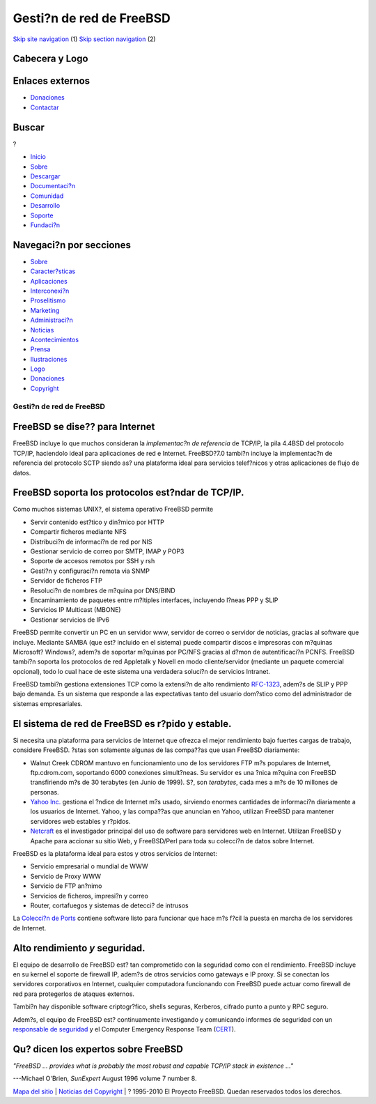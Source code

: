 =========================
Gesti?n de red de FreeBSD
=========================

.. raw:: html

   <div id="containerwrap">

.. raw:: html

   <div id="container">

`Skip site navigation <#content>`__ (1) `Skip section
navigation <#contentwrap>`__ (2)

.. raw:: html

   <div id="headercontainer">

.. raw:: html

   <div id="header">

Cabecera y Logo
---------------

.. raw:: html

   <div id="headerlogoleft">

|FreeBSD|

.. raw:: html

   </div>

.. raw:: html

   <div id="headerlogoright">

Enlaces externos
----------------

.. raw:: html

   <div id="SEARCHNAV">

-  `Donaciones <./../donations/>`__
-  `Contactar <./mailto.html>`__

.. raw:: html

   </div>

.. raw:: html

   <div id="SEARCH">

.. raw:: html

   <div>

Buscar
------

.. raw:: html

   <div>

?

.. raw:: html

   </div>

.. raw:: html

   </div>

.. raw:: html

   </div>

.. raw:: html

   </div>

.. raw:: html

   </div>

.. raw:: html

   <div id="topnav">

-  `Inicio <./>`__
-  `Sobre <./about.html>`__
-  `Descargar <./where.html>`__
-  `Documentaci?n <./docs.html>`__
-  `Comunidad <./community.html>`__
-  `Desarrollo <./projects/index.html>`__
-  `Soporte <./support.html>`__
-  `Fundaci?n <http://www.freebsdfoundation.org/>`__

.. raw:: html

   </div>

.. raw:: html

   </div>

.. raw:: html

   <div id="content">

.. raw:: html

   <div id="sidewrap">

.. raw:: html

   <div id="sidenav">

Navegaci?n por secciones
------------------------

-  `Sobre <./about.html>`__
-  `Caracter?sticas <./features.html>`__
-  `Aplicaciones <./applications.html>`__
-  `Interconexi?n <./internet.html>`__
-  `Proselitismo <./../advocacy/>`__
-  `Marketing <./../marketing/>`__
-  `Administraci?n <./../administration.html>`__
-  `Noticias <./news/newsflash.html>`__
-  `Acontecimientos <./../events/events.html>`__
-  `Prensa <./news/press.html>`__
-  `Ilustraciones <./../art.html>`__
-  `Logo <./../logo.html>`__
-  `Donaciones <./../donations/>`__
-  `Copyright <./copyright/>`__

.. raw:: html

   </div>

.. raw:: html

   </div>

.. raw:: html

   <div id="contentwrap">

Gesti?n de red de FreeBSD
=========================

FreeBSD se dise?? para Internet
-------------------------------

FreeBSD incluye lo que muchos consideran la *implementac?n de
referencia* de TCP/IP, la pila 4.4BSD del protocolo TCP/IP, haciendolo
ideal para aplicaciones de red e Internet. FreeBSD?7.0 tambi?n incluye
la implementac?n de referencia del protocolo SCTP siendo as? una
plataforma ideal para servicios telef?nicos y otras aplicaciones de
flujo de datos.

FreeBSD soporta los protocolos est?ndar de TCP/IP.
--------------------------------------------------

Como muchos sistemas UNIX?, el sistema operativo FreeBSD permite

-  Servir contenido est?tico y din?mico por HTTP
-  Compartir ficheros mediante NFS
-  Distribuci?n de informaci?n de red por NIS
-  Gestionar servicio de correo por SMTP, IMAP y POP3
-  Soporte de accesos remotos por SSH y rsh
-  Gesti?n y configuraci?n remota via SNMP
-  Servidor de ficheros FTP
-  Resoluci?n de nombres de m?quina por DNS/BIND
-  Encaminamiento de paquetes entre m?ltiples interfaces, incluyendo
   l?neas PPP y SLIP
-  Servicios IP Multicast (MBONE)
-  Gestionar servicios de IPv6

FreeBSD permite convertir un PC en un servidor www, servidor de correo o
servidor de noticias, gracias al software que incluye. Mediante SAMBA
(que est? incluido en el sistema) puede compartir discos e impresoras
con m?quinas Microsoft? Windows?, adem?s de soportar m?quinas por PC/NFS
gracias al d?mon de autentificaci?n PCNFS. FreeBSD tambi?n soporta los
protocolos de red Appletalk y Novell en modo cliente/servidor (mediante
un paquete comercial opcional), todo lo cual hace de este sistema una
verdadera soluci?n de servicios Intranet.

FreeBSD tambi?n gestiona extensiones TCP como la extensi?n de alto
rendimiento `RFC-1323 <http://www.ietf.org/rfc/rfc1323.txt>`__, adem?s
de SLIP y PPP bajo demanda. Es un sistema que responde a las
expectativas tanto del usuario dom?stico como del administrador de
sistemas empresariales.

El sistema de red de FreeBSD es r?pido y estable.
-------------------------------------------------

Si necesita una plataforma para servicios de Internet que ofrezca el
mejor rendimiento bajo fuertes cargas de trabajo, considere FreeBSD.
?stas son solamente algunas de las compa??as que usan FreeBSD
diariamente:

-  Walnut Creek CDROM mantuvo en funcionamiento uno de los servidores
   FTP m?s populares de Internet, ftp.cdrom.com, soportando 6000
   conexiones simult?neas. Su servidor es una ?nica m?quina con FreeBSD
   transfiriendo m?s de 30 terabytes (en Junio de 1999). S?, son
   *terabytes*, cada mes a m?s de 10 millones de personas.
-  `Yahoo Inc. <http://www.yahoo.com/>`__ gestiona el ?ndice de Internet
   m?s usado, sirviendo enormes cantidades de informaci?n diariamente a
   los usuarios de Internet. Yahoo, y las compa??as que anuncian en
   Yahoo, utilizan FreeBSD para mantener servidores web estables y
   r?pidos.
-  `Netcraft <http://www.netcraft.com/>`__ es el investigador principal
   del uso de software para servidores web en Internet. Utilizan FreeBSD
   y Apache para accionar su sitio Web, y FreeBSD/Perl para toda su
   colecci?n de datos sobre Internet.

FreeBSD es la plataforma ideal para estos y otros servicios de Internet:

-  Servicio empresarial o mundial de WWW
-  Servicio de Proxy WWW
-  Servicio de FTP an?nimo
-  Servicios de ficheros, impresi?n y correo
-  Router, cortafuegos y sistemas de detecci? de intrusos

La `Colecci?n de Ports <./../ports/index.html>`__ contiene software
listo para funcionar que hace m?s f?cil la puesta en marcha de los
servidores de Internet.

Alto rendimiento *y* seguridad.
-------------------------------

El equipo de desarrollo de FreeBSD est? tan comprometido con la
seguridad como con el rendimiento. FreeBSD incluye en su kernel el
soporte de firewall IP, adem?s de otros servicios como gateways e IP
proxy. Si se conectan los servidores corporativos en Internet, cualquier
computadora funcionando con FreeBSD puede actuar como firewall de red
para protegerlos de ataques externos.

Tambi?n hay disponible software criptogr?fico, shells seguras, Kerberos,
cifrado punto a punto y RPC seguro.

Adem?s, el equipo de FreeBSD est? continuamente investigando y
comunicando informes de seguridad con un `responsable de
seguridad <mailto:security-officer@FreeBSD.org>`__ y el Computer
Emergency Response Team (`CERT <http://www.cert.org/>`__).

Qu? dicen los expertos sobre FreeBSD
------------------------------------

*"FreeBSD ... provides what is probably the most robust and capable
TCP/IP stack in existence ..."*

.. raw:: html

   <div align="right">

---Michael O'Brien, *SunExpert* August 1996 volume 7 number 8.

.. raw:: html

   </div>

.. raw:: html

   </div>

.. raw:: html

   </div>

.. raw:: html

   <div id="footer">

`Mapa del sitio <./search/index-site.html>`__ \| `Noticias del
Copyright <./copyright/>`__ \| ? 1995-2010 El Proyecto FreeBSD. Quedan
reservados todos los derechos.

.. raw:: html

   </div>

.. raw:: html

   </div>

.. raw:: html

   </div>

.. |FreeBSD| image:: ./../layout/images/logo-red.png
   :target: .
